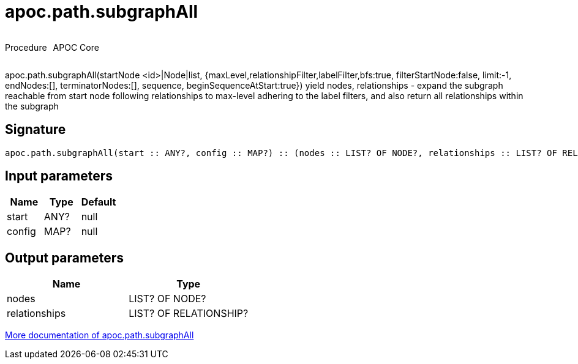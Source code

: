 ////
This file is generated by DocsTest, so don't change it!
////

= apoc.path.subgraphAll
:description: This section contains reference documentation for the apoc.path.subgraphAll procedure.



++++
<div style='display:flex'>
<div class='paragraph type procedure'><p>Procedure</p></div>
<div class='paragraph release core' style='margin-left:10px;'><p>APOC Core</p></div>
</div>
++++

apoc.path.subgraphAll(startNode <id>|Node|list, {maxLevel,relationshipFilter,labelFilter,bfs:true, filterStartNode:false, limit:-1, endNodes:[], terminatorNodes:[], sequence, beginSequenceAtStart:true}) yield nodes, relationships - expand the subgraph reachable from start node following relationships to max-level adhering to the label filters, and also return all relationships within the subgraph

== Signature

[source]
----
apoc.path.subgraphAll(start :: ANY?, config :: MAP?) :: (nodes :: LIST? OF NODE?, relationships :: LIST? OF RELATIONSHIP?)
----

== Input parameters
[.procedures, opts=header]
|===
| Name | Type | Default 
|start|ANY?|null
|config|MAP?|null
|===

== Output parameters
[.procedures, opts=header]
|===
| Name | Type 
|nodes|LIST? OF NODE?
|relationships|LIST? OF RELATIONSHIP?
|===

xref::graph-querying/expand-subgraph.adoc[More documentation of apoc.path.subgraphAll,role=more information]

